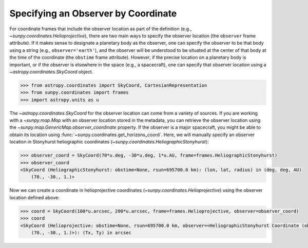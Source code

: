 .. _sunpy-how-to-observer-by-coordinate:

************************************
Specifying an Observer by Coordinate
************************************

For coordinate frames that include the observer location as part of the definition (e.g., `~sunpy.coordinates.Helioprojective`), there are two main ways to specify the observer location (the ``observer`` frame attribute).
If it makes sense to designate a planetary body as the observer, one can specify the observer to be that body using a string (e.g., ``observer='earth'``), and the observer will be understood to be situated at the center of that body at the time of the coordinate (the ``obstime`` frame attribute).
However, if the precise location on a planetary body is important, or if the observer is elsewhere in the space (e.g., a spacecraft), one can specify that observer location using a `~astropy.coordinates.SkyCoord` object.

.. code-block:: python

    >>> from astropy.coordinates import SkyCoord, CartesianRepresentation
    >>> from sunpy.coordinates import frames
    >>> import astropy.units as u

The `~astropy.coordinates.SkyCoord` for the observer location can come from a variety of sources.
If you are working with a `~sunpy.map.Map` with an observer location stored in the metadata, you can retrieve the observer location using the `~sunpy.map.GenericMap.observer_coordinate` property.
If the observer is a major spacecraft, you might be able to obtain its location using :func:`~sunpy.coordinates.get_horizons_coord`.
Here, we will manually specify an observer location in Stonyhurst heliographic coordinates (`~sunpy.coordinates.HeliographicStonyhurst`):

.. code-block:: python

    >>> observer_coord = SkyCoord(70*u.deg, -30*u.deg, 1*u.AU, frame=frames.HeliographicStonyhurst)
    >>> observer_coord
    <SkyCoord (HeliographicStonyhurst: obstime=None, rsun=695700.0 km): (lon, lat, radius) in (deg, deg, AU)
        (70., -30., 1.)>

Now we can create a coordinate in helioprojective coordinates (`~sunpy.coordinates.Helioprojective`) using the observer location defined above:

.. code-block:: python

    >>> coord = SkyCoord(100*u.arcsec, 200*u.arcsec, frame=frames.Helioprojective, observer=observer_coord)
    >>> coord
    <SkyCoord (Helioprojective: obstime=None, rsun=695700.0 km, observer=<HeliographicStonyhurst Coordinate (obstime=None, rsun=695700.0 km): (lon, lat, radius) in (deg, deg, AU)
        (70., -30., 1.)>): (Tx, Ty) in arcsec
